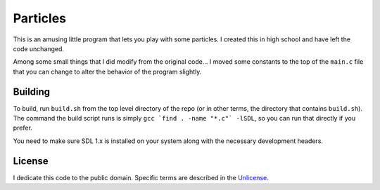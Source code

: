 Particles
==================

This is an amusing little program that lets you play with some particles. I
created this in high school and have left the code unchanged.

Among some small things that I did modify from the original code... I moved
some constants to the top of the ``main.c`` file that you can change to alter
the behavior of the program slightly.

Building
-------------------

To build, run ``build.sh`` from the top level directory of the repo (or
in other terms, the directory that contains ``build.sh``). The command the
build script runs is simply ``gcc `find . -name "*.c"` -lSDL``, so you can run
that directly if you prefer.

You need to make sure SDL 1.x is installed on your system along with the
necessary development headers.

License
-------------------

I dedicate this code to the public domain. Specific terms are described in the
`Unlicense <http://unlicense.org/>`_.
